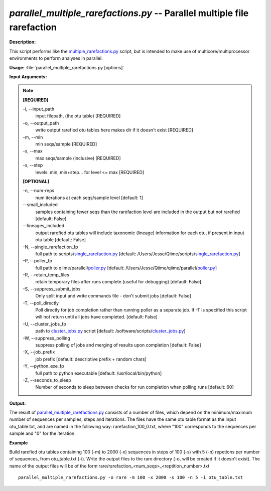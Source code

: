 .. _parallel_multiple_rarefactions:

.. index:: parallel_multiple_rarefactions

*parallel_multiple_rarefactions.py* -- Parallel multiple file rarefaction
^^^^^^^^^^^^^^^^^^^^^^^^^^^^^^^^^^^^^^^^^^^^^^^^^^^^^^^^^^^^^^^^^^^^^^^^^^^^^^^^^^^^^^^^^^^^^^^^^^^^^^^^^^^^^^^^^^^^^^^^^^^^^^^^^^^^^^^^^^^^^^^^^^^^^^^^^^^^^^^^^^^^^^^^^^^^^^^^^^^^^^^^^^^^^^^^^^^^^^^^^^^^^^^^^^^^^^^^^^^^^^^^^^^^^^^^^^^^^^^^^^^^^^^^^^^^^^^^^^^^^^^^^^^^^^^^^^^^^^^^^^^^^

**Description:**

This script performs like the `multiple_rarefactions.py <./multiple_rarefactions.html>`_ script, but is intended to make use of multicore/multiprocessor environments to perform analyses in parallel.


**Usage:** :file:`parallel_multiple_rarefactions.py [options]`

**Input Arguments:**

.. note::

	
	**[REQUIRED]**
		
	-i, `-`-input_path
		input filepath, (the otu table) [REQUIRED]
	-o, `-`-output_path
		write output rarefied otu tables here makes dir if it doesn't exist [REQUIRED]
	-m, `-`-min
		min seqs/sample [REQUIRED]
	-x, `-`-max
		max seqs/sample (inclusive) [REQUIRED]
	-s, `-`-step
		levels: min, min+step... for level <= max [REQUIRED]
	
	**[OPTIONAL]**
		
	-n, `-`-num-reps
		num iterations at each seqs/sample level [default: 1]
	`-`-small_included
		samples containing fewer seqs than the rarefaction level are included in the output but not rarefied [default: False]
	`-`-lineages_included
		output rarefied otu tables will include taxonomic (lineage) information for each otu, if present in input otu table [default: False]
	-N, `-`-single_rarefaction_fp
		full path to scripts/`single_rarefaction.py <./single_rarefaction.html>`_ [default: /Users/Jesse/Qiime/scripts/`single_rarefaction.py <./single_rarefaction.html>`_]
	-P, `-`-poller_fp
		full path to qiime/parallel/`poller.py <./poller.html>`_ [default: /Users/Jesse/Qiime/qiime/parallel/`poller.py <./poller.html>`_]
	-R, `-`-retain_temp_files
		retain temporary files after runs complete (useful for debugging) [default: False]
	-S, `-`-suppress_submit_jobs
		Only split input and write commands file - don't submit jobs [default: False]
	-T, `-`-poll_directly
		Poll directly for job completion rather than running poller as a separate job. If -T is specified this script will not return until all jobs have completed. [default: False]
	-U, `-`-cluster_jobs_fp
		path to `cluster_jobs.py <./cluster_jobs.html>`_ script  [default: /software/scripts/`cluster_jobs.py <./cluster_jobs.html>`_]
	-W, `-`-suppress_polling
		suppress polling of jobs and merging of results upon completion [default: False]
	-X, `-`-job_prefix
		job prefix [default: descriptive prefix + random chars]
	-Y, `-`-python_exe_fp
		full path to python executable [default: /usr/local/bin/python]
	-Z, `-`-seconds_to_sleep
		Number of seconds to sleep between checks for run  completion when polling runs [default: 60]


**Output:**

The result of `parallel_multiple_rarefactions.py <./parallel_multiple_rarefactions.html>`_ consists of a number of files, which depend on the minimum/maximum number of sequences per samples, steps and iterations. The files have the same otu table format as the input otu_table.txt, and are named in the following way: rarefaction_100_0.txt, where "100" corresponds to the sequences per sample and "0" for the iteration.


**Example**

Build rarefied otu tables containing 100 (-m) to 2000 (-x) sequences in steps of 100 (-s) with 5 (-n) repetions per number of sequences, from otu_table.txt (-i). Write the output files to the rare directory (-o, will be created if it doesn't exist). The name of the output files will be of the form rare/rarefaction_<num_seqs>_<reptition_number>.txt

::

	parallel_multiple_rarefactions.py -o rare -m 100 -x 2000 -s 100 -n 5 -i otu_table.txt


